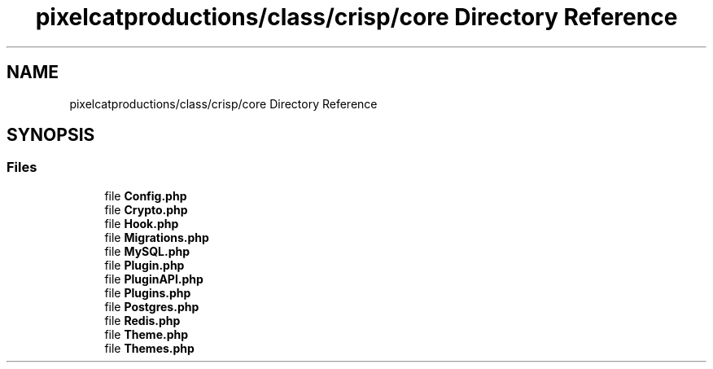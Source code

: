 .TH "pixelcatproductions/class/crisp/core Directory Reference" 3 "Mon Dec 28 2020" "CrispCMS Plugin API" \" -*- nroff -*-
.ad l
.nh
.SH NAME
pixelcatproductions/class/crisp/core Directory Reference
.SH SYNOPSIS
.br
.PP
.SS "Files"

.in +1c
.ti -1c
.RI "file \fBConfig\&.php\fP"
.br
.ti -1c
.RI "file \fBCrypto\&.php\fP"
.br
.ti -1c
.RI "file \fBHook\&.php\fP"
.br
.ti -1c
.RI "file \fBMigrations\&.php\fP"
.br
.ti -1c
.RI "file \fBMySQL\&.php\fP"
.br
.ti -1c
.RI "file \fBPlugin\&.php\fP"
.br
.ti -1c
.RI "file \fBPluginAPI\&.php\fP"
.br
.ti -1c
.RI "file \fBPlugins\&.php\fP"
.br
.ti -1c
.RI "file \fBPostgres\&.php\fP"
.br
.ti -1c
.RI "file \fBRedis\&.php\fP"
.br
.ti -1c
.RI "file \fBTheme\&.php\fP"
.br
.ti -1c
.RI "file \fBThemes\&.php\fP"
.br
.in -1c
